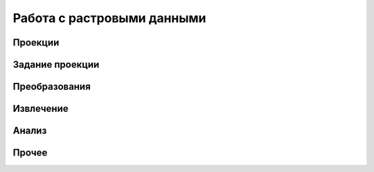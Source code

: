 .. sectionauthor:: Дмитрий Барышников <dmitry.baryshnikov@nextgis.ru>

.. _ngqgis_raster_op:

Работа с растровыми данными
===========================

Проекции
--------

Задание проекции
------------------

Преобразования 
--------------




Извлечение
----------

Анализ
------

Прочее
------


